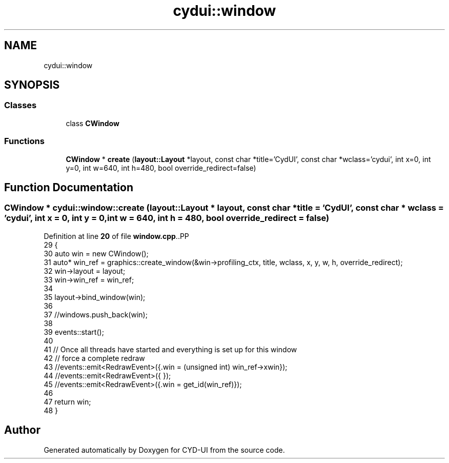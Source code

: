 .TH "cydui::window" 3 "CYD-UI" \" -*- nroff -*-
.ad l
.nh
.SH NAME
cydui::window
.SH SYNOPSIS
.br
.PP
.SS "Classes"

.in +1c
.ti -1c
.RI "class \fBCWindow\fP"
.br
.in -1c
.SS "Functions"

.in +1c
.ti -1c
.RI "\fBCWindow\fP * \fBcreate\fP (\fBlayout::Layout\fP *layout, const char *title='CydUI', const char *wclass='cydui', int x=0, int y=0, int w=640, int h=480, bool override_redirect=false)"
.br
.in -1c
.SH "Function Documentation"
.PP 
.SS "\fBCWindow\fP * cydui::window::create (\fBlayout::Layout\fP * layout, const char * title = \fC'CydUI'\fP, const char * wclass = \fC'cydui'\fP, int x = \fC0\fP, int y = \fC0\fP, int w = \fC640\fP, int h = \fC480\fP, bool override_redirect = \fCfalse\fP)"

.PP
Definition at line \fB20\fP of file \fBwindow\&.cpp\fP\&..PP
.nf
29   {
30   auto win = new CWindow();
31   auto* win_ref = graphics::create_window(&win\->profiling_ctx, title, wclass, x, y, w, h, override_redirect);
32   win\->layout = layout;
33   win\->win_ref = win_ref;
34   
35   layout\->bind_window(win);
36   
37   //windows\&.push_back(win);
38   
39   events::start();
40   
41   // Once all threads have started and everything is set up for this window
42   // force a complete redraw
43   //events::emit<RedrawEvent>({\&.win = (unsigned int) win_ref\->xwin});
44   //events::emit<RedrawEvent>({ });
45   //events::emit<RedrawEvent>({\&.win = get_id(win_ref)});
46   
47   return win;
48 }
.fi

.SH "Author"
.PP 
Generated automatically by Doxygen for CYD-UI from the source code\&.
